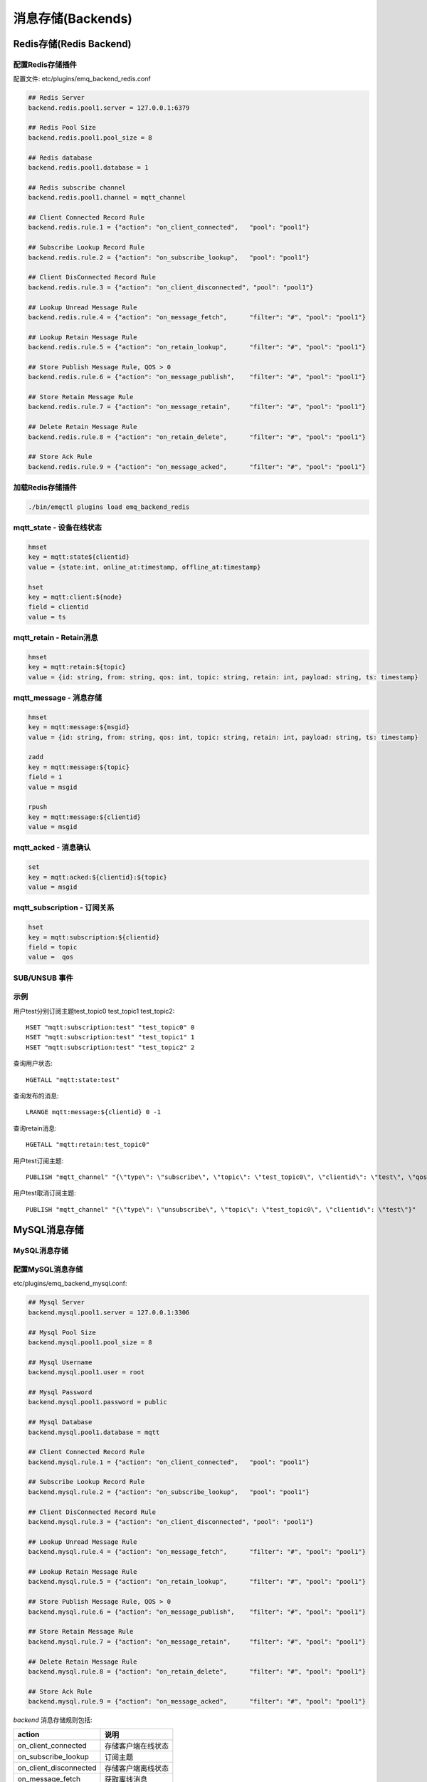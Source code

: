 
.. _backends:

==================
消息存储(Backends)
==================

.. _redis_backend:

------------------------
Redis存储(Redis Backend)
------------------------

配置Redis存储插件
-----------------

配置文件: etc/plugins/emq_backend_redis.conf

.. code-block:: properties

    ## Redis Server
    backend.redis.pool1.server = 127.0.0.1:6379

    ## Redis Pool Size 
    backend.redis.pool1.pool_size = 8

    ## Redis database 
    backend.redis.pool1.database = 1

    ## Redis subscribe channel
    backend.redis.pool1.channel = mqtt_channel

    ## Client Connected Record Rule
    backend.redis.rule.1 = {"action": "on_client_connected",   "pool": "pool1"}

    ## Subscribe Lookup Record Rule
    backend.redis.rule.2 = {"action": "on_subscribe_lookup",   "pool": "pool1"}

    ## Client DisConnected Record Rule
    backend.redis.rule.3 = {"action": "on_client_disconnected", "pool": "pool1"}

    ## Lookup Unread Message Rule
    backend.redis.rule.4 = {"action": "on_message_fetch",      "filter": "#", "pool": "pool1"}

    ## Lookup Retain Message Rule
    backend.redis.rule.5 = {"action": "on_retain_lookup",      "filter": "#", "pool": "pool1"}

    ## Store Publish Message Rule, QOS > 0
    backend.redis.rule.6 = {"action": "on_message_publish",    "filter": "#", "pool": "pool1"}

    ## Store Retain Message Rule
    backend.redis.rule.7 = {"action": "on_message_retain",     "filter": "#", "pool": "pool1"}

    ## Delete Retain Message Rule
    backend.redis.rule.8 = {"action": "on_retain_delete",      "filter": "#", "pool": "pool1"}

    ## Store Ack Rule
    backend.redis.rule.9 = {"action": "on_message_acked",      "filter": "#", "pool": "pool1"}

加载Redis存储插件
-----------------

.. code-block::

    ./bin/emqctl plugins load emq_backend_redis

mqtt_state - 设备在线状态
-------------------------

.. code-block::

    hmset
    key = mqtt:state${clientid} 
    value = {state:int, online_at:timestamp, offline_at:timestamp}

    hset
    key = mqtt:client:${node}
    field = clientid
    value = ts

mqtt_retain - Retain消息
------------------------

.. code-block::

    hmset
    key = mqtt:retain:${topic}
    value = {id: string, from: string, qos: int, topic: string, retain: int, payload: string, ts: timestamp}

mqtt_message - 消息存储
-----------------------

.. code-block::

    hmset
    key = mqtt:message:${msgid}
    value = {id: string, from: string, qos: int, topic: string, retain: int, payload: string, ts: timestamp}

    zadd
    key = mqtt:message:${topic}
    field = 1
    value = msgid

    rpush
    key = mqtt:message:${clientid}
    value = msgid

mqtt_acked - 消息确认
---------------------

.. code-block::

    set
    key = mqtt:acked:${clientid}:${topic}
    value = msgid

mqtt_subscription - 订阅关系
----------------------------

.. code-block::

    hset
    key = mqtt:subscription:${clientid}
    field = topic
    value =  qos

SUB/UNSUB 事件
--------------

.. code-block::
    PUBLISH
    channel = "mqtt_channel"
    message = {type: string , topic: string, clientid: string, qos: int} 
    \*type: [subscribe/unsubscribe]

示例
----

用户test分别订阅主题test_topic0 test_topic1 test_topic2::

    HSET "mqtt:subscription:test" "test_topic0" 0
    HSET "mqtt:subscription:test" "test_topic1" 1
    HSET "mqtt:subscription:test" "test_topic2" 2

查询用户状态::

    HGETALL "mqtt:state:test"

查询发布的消息::

    LRANGE mqtt:message:${clientid} 0 -1

查询retain消息::

    HGETALL "mqtt:retain:test_topic0"

用户test订阅主题::

    PUBLISH "mqtt_channel" "{\"type\": \"subscribe\", \"topic\": \"test_topic0\", \"clientid\": \"test\", \"qos\": \"0\"}"

用户test取消订阅主题::

    PUBLISH "mqtt_channel" "{\"type\": \"unsubscribe\", \"topic\": \"test_topic0\", \"clientid\": \"test\"}"

.. _mysql_backend:

-------------
MySQL消息存储
-------------

MySQL消息存储
-------------

配置MySQL消息存储
----------------

etc/plugins/emq_backend_mysql.conf:

.. code-block:: properties

    ## Mysql Server
    backend.mysql.pool1.server = 127.0.0.1:3306

    ## Mysql Pool Size
    backend.mysql.pool1.pool_size = 8

    ## Mysql Username
    backend.mysql.pool1.user = root

    ## Mysql Password
    backend.mysql.pool1.password = public

    ## Mysql Database
    backend.mysql.pool1.database = mqtt

    ## Client Connected Record Rule
    backend.mysql.rule.1 = {"action": "on_client_connected",   "pool": "pool1"}

    ## Subscribe Lookup Record Rule
    backend.mysql.rule.2 = {"action": "on_subscribe_lookup",   "pool": "pool1"}

    ## Client DisConnected Record Rule
    backend.mysql.rule.3 = {"action": "on_client_disconnected", "pool": "pool1"}

    ## Lookup Unread Message Rule
    backend.mysql.rule.4 = {"action": "on_message_fetch",      "filter": "#", "pool": "pool1"}

    ## Lookup Retain Message Rule
    backend.mysql.rule.5 = {"action": "on_retain_lookup",      "filter": "#", "pool": "pool1"}

    ## Store Publish Message Rule, QOS > 0
    backend.mysql.rule.6 = {"action": "on_message_publish",    "filter": "#", "pool": "pool1"}

    ## Store Retain Message Rule
    backend.mysql.rule.7 = {"action": "on_message_retain",     "filter": "#", "pool": "pool1"}

    ## Delete Retain Message Rule
    backend.mysql.rule.8 = {"action": "on_retain_delete",      "filter": "#", "pool": "pool1"}

    ## Store Ack Rule
    backend.mysql.rule.9 = {"action": "on_message_acked",      "filter": "#", "pool": "pool1"}

*backend* 消息存储规则包括:

+------------------------+----------------------------------+
| action                 | 说明                             |
+========================+==================================+
| on_client_connected    | 存储客户端在线状态               |
+------------------------+----------------------------------+
| on_subscribe_lookup    | 订阅主题                         |
+------------------------+----------------------------------+
| on_client_disconnected | 存储客户端离线状态               |
+------------------------+----------------------------------+
| on_message_fetch       | 获取离线消息                     |
+------------------------+----------------------------------+
| on_retain_lookup       | 获取retain消息                   |
+------------------------+----------------------------------+
| on_message_publish     | 存储发布消息                     |
+------------------------+----------------------------------+
| on_message_retain      | 存储retain消息                   |
+------------------------+----------------------------------+
| on_retain_delete       | 删除retain消息                   |
+------------------------+----------------------------------+
| on_message_acked       | 存储ACK消息                      |
+------------------------+----------------------------------+

MySQL数据库
----------

.. code-block:: sql

    create database mqtt;

导入MySQL表结构
--------------

.. code-block:: bash

    mysql -u root -p mqtt < etc/sql/emq_backend_mysql.sql

.. NOTE:: 数据库名称可自定义

MySQL 用户状态表(State Table)
---------------------------------

.. code-block:: sql

    DROP TABLE IF EXISTS `mqtt_state`;
    CREATE TABLE `mqtt_state` (
      `id` int(11) unsigned NOT NULL AUTO_INCREMENT,
      `clientid` varchar(64) DEFAULT NULL,
      `state` varchar(3) DEFAULT NULL,
      `node` varchar(100) DEFAULT NULL,
      `online_at` datetime DEFAULT NULL,
      `offline_at` datetime DEFAULT NULL,
      `created` timestamp NULL DEFAULT CURRENT_TIMESTAMP,
      PRIMARY KEY (`id`),
      KEY `mqtt_state_idx` (`clientid`),
      UNIQUE KEY `mqtt_state_key` (`clientid`)
    ) ENGINE=InnoDB DEFAULT CHARSET=utf8;

MySQL 用户订阅主题表(Subscription Table)
-------------------------------------------

.. code-block:: sql

    DROP TABLE IF EXISTS `mqtt_subscription`;
    CREATE TABLE `mqtt_subscription` (
      `id` int(11) unsigned NOT NULL AUTO_INCREMENT,
      `clientid` varchar(64) DEFAULT NULL,
      `topic` varchar(256) DEFAULT NULL,
      `qos` int(3) DEFAULT NULL,
      `created` timestamp NULL DEFAULT CURRENT_TIMESTAMP,
      PRIMARY KEY (`id`),
      KEY `mqtt_subscription_idx` (`clientid`,`topic`(255),`qos`),
      UNIQUE KEY `mqtt_subscription_key` (`clientid`,`topic`)
    ) ENGINE=InnoDB DEFAULT CHARSET=utf8;

MySQL 发布消息表(Message Table)
-----------------------------------

.. code-block:: sql
    
    DROP TABLE IF EXISTS `mqtt_message`;
    CREATE TABLE `mqtt_message` (
      `id` int(11) unsigned NOT NULL AUTO_INCREMENT,
      `msgid` varchar(100) DEFAULT NULL,
      `topic` varchar(1024) NOT NULL,
      `sender` varchar(1024) DEFAULT NULL,
      `node` varchar(60) DEFAULT NULL,
      `qos` int(11) NOT NULL DEFAULT '0',
      `retain` tinyint(2) DEFAULT NULL,
      `payload` blob,
      `arrived` datetime NOT NULL,
      PRIMARY KEY (`id`)
    ) ENGINE=InnoDB DEFAULT CHARSET=utf8;

MySQL 保留消息表(Retain Message Table)
------------------------------------------

.. code-block:: sql
    
    DROP TABLE IF EXISTS `mqtt_retain`;
    CREATE TABLE `mqtt_retain` (
      `id` int(11) unsigned NOT NULL AUTO_INCREMENT,
      `topic` varchar(200) DEFAULT NULL,
      `msgid` varchar(60) DEFAULT NULL,
      `sender` varchar(100) DEFAULT NULL,
      `node` varchar(100) DEFAULT NULL,
      `qos` int(2) DEFAULT NULL,
      `payload` blob,
      `arrived` timestamp NOT NULL DEFAULT CURRENT_TIMESTAMP,
      PRIMARY KEY (`id`),
      UNIQUE KEY `mqtt_retain_key` (`topic`)
    ) ENGINE=InnoDB DEFAULT CHARSET=utf8;

MySQL 接收消息ack表(Message Acked Table)
--------------------------------------------

.. code-block:: sql
    
    DROP TABLE IF EXISTS `mqtt_acked`;
    CREATE TABLE `mqtt_acked` (
      `id` int(11) unsigned NOT NULL AUTO_INCREMENT,
      `clientid` varchar(200) DEFAULT NULL,
      `topic` varchar(200) DEFAULT NULL,
      `mid` int(200) DEFAULT NULL,
      `created` timestamp NULL DEFAULT NULL,
      PRIMARY KEY (`id`),
      UNIQUE KEY `mqtt_acked_key` (`clientid`,`topic`)
    ) ENGINE=InnoDB DEFAULT CHARSET=utf8;

示例::

    用户test分别订阅主题test_topic0 test_topic1 test_topic2
    insert into mqtt_subscription(clientid, topic, qos) values("test", "test_topic0", 0);
    insert into mqtt_subscription(clientid, topic, qos) values("test", "test_topic1", 1);
    insert into mqtt_subscription(clientid, topic, qos) values("test", "test_topic2", 2);

    查询用户状态
    select * from mqtt_state where clientid = "test";

    查询发布的消息
    select * from mqtt_message where sender = "test";

    查询retain消息
    select * from mqtt_retain where topic = "test_topic0";

启用MySQL消息存储:

.. code-block:: bash

    ./bin/emqctl plugins load emq_backend_mysql


.. _postgre_backend:

----------------------------
Postgre消息存储(Postgre Backend)
----------------------------

配置PostgreSQL消息存储
---------------------

etc/plugins/emq_backend_pgsql.conf:

.. code-block:: properties

    ## Pgsql Server
    backend.pgsql.pool1.server = 127.0.0.1:5432

    ## Pgsql Pool Size
    backend.pgsql.pool1.pool_size = 8

    ## Pgsql Username
    backend.pgsql.pool1.username = root

    ## Pgsql Password
    backend.pgsql.pool1.password = public

    ## Pgsql Database
    backend.pgsql.pool1.database = mqtt

    ## Pgsql Ssl
    backend.pgsql.pool1.ssl = false  

    ## Client Connected Record Rule
    backend.pgsql.rule.1 = {"action": "on_client_connected",   "pool": "pool1"}

    ## Subscribe Lookup Record Rule
    backend.pgsql.rule.2 = {"action": "on_subscribe_lookup",   "pool": "pool1"}

    ## Client DisConnected Record Rule
    backend.pgsql.rule.3 = {"action": "on_client_disconnected", "pool": "pool1"}

    ## Lookup Unread Message Rule
    backend.pgsql.rule.4 = {"action": "on_message_fetch",      "filter": "#", "pool": "pool1"}

    ## Lookup Retain Message Rule
    backend.pgsql.rule.5 = {"action": "on_retain_lookup",      "filter": "#", "pool": "pool1"}

    ## Store Publish Message Rule, QOS > 0
    backend.pgsql.rule.6 = {"action": "on_message_publish",    "filter": "#", "pool": "pool1"}

    ## Store Retain Message Rule
    backend.pgsql.rule.7 = {"action": "on_message_retain",     "filter": "#", "pool": "pool1"}

    ## Delete Retain Message Rule
    backend.pgsql.rule.8 = {"action": "on_retain_delete",      "filter": "#", "pool": "pool1"}

    ## Store Ack Rule
    backend.pgsql.rule.9 = {"action": "on_message_acked",      "filter": "#", "pool": "pool1"}


*backend* 消息存储规则包括:

+------------------------+----------------------------------+
| action                 | 说明                             |
+========================+==================================+
| on_client_connected    | 存储客户端在线状态               |
+------------------------+----------------------------------+
| on_subscribe_lookup    | 订阅主题                         |
+------------------------+----------------------------------+
| on_client_disconnected | 存储客户端离线状态               |
+------------------------+----------------------------------+
| on_message_fetch       | 获取离线消息                     |
+------------------------+----------------------------------+
| on_retain_lookup       | 获取retain消息                   |
+------------------------+----------------------------------+
| on_message_publish     | 存储发布消息                     |
+------------------------+----------------------------------+
| on_message_retain      | 存储retain消息                   |
+------------------------+----------------------------------+
| on_retain_delete       | 删除retain消息                   |
+------------------------+----------------------------------+
| on_message_acked       | 存储ACK消息                      |
+------------------------+----------------------------------+

PostgreSQL数据库
---------------

.. code-block:: bash

    createdb mqtt -E UTF8 -e

导入PostgreSQL表结构
-------------------

.. code-block:: sql

   \i etc/sql/emq_backend_pgsql.sql

.. NOTE:: 数据库名称可自定义

PostgreSQL 用户状态表(State Table)
--------------------------------------

.. code-block:: sql

    CREATE TABLE mqtt_state(
      id SERIAL primary key,
      clientid character varying(100),
      state integer,
      node character varying(100),
      online_at timestamp ,
      offline_at timestamp,
      created timestamp without time zone,
      UNIQUE (clientid)
    );  

PostgreSQL 用户订阅主题表(Subscription Table)
------------------------------------------------

.. code-block:: sql
    
    CREATE TABLE mqtt_subscription(
      id SERIAL primary key,
      clientid character varying(100),
      topic character varying(200),
      qos integer,
      created timestamp without time zone,
      UNIQUE (clientid, topic)
    );

PostgreSQL 发布消息表(Message Table)
----------------------------------------

.. code-block:: sql
    
    CREATE TABLE mqtt_message (
      id SERIAL primary key,
      msgid character varying(60),
      sender character varying(100),
      topic character varying(200),
      qos integer,
      retain integer,
      payload text,
      arrived timestamp without time zone
    );


PostgreSQL 保留消息表(Retain Message Table)
-----------------------------------------------

.. code-block:: sql
    
    CREATE TABLE mqtt_retain(
      id SERIAL primary key,
      topic character varying(200),
      msgid character varying(60),
      sender character varying(100),
      qos integer,
      payload text,
      arrived timestamp without time zone,
      UNIQUE (topic)
    );

PostgreSQL 接收消息ack表(Message Acked Table)
-------------------------------------------------

.. code-block:: sql
    
    CREATE TABLE mqtt_acked (
      id SERIAL primary key,
      clientid character varying(100),
      topic character varying(100),
      mid integer,
      created timestamp without time zone,
      UNIQUE (clientid, topic)
    );

示例::

    用户test分别订阅主题test_topic0 test_topic1 test_topic2
    insert into mqtt_subscription(clientid, topic, qos) values("test", "test_topic0", 0);
    insert into mqtt_subscription(clientid, topic, qos) values("test", "test_topic1", 1);
    insert into mqtt_subscription(clientid, topic, qos) values("test", "test_topic2", 2);

    查询用户状态
    select * from mqtt_state where clientid = "test";

    查询发布的消息
    select * from mqtt_message where sender = "test";

    查询retain消息
    select * from mqtt_retain where topic = "test_topic0";

启用PostgreSQL消息存储:

.. code-block:: bash

    ./bin/emqctl plugins load emq_backend_pgsql


.. _mongodb_backend:

----------------------------
MongoDB存储(MongoDB Backend)
----------------------------

配置MongoDB消息存储
-----------------------

etc/plugins/emq_backend_mongo.conf:

.. code-block:: properties

    ## MongoDB Server
    backend.mongo.pool1.server = 127.0.0.1:27017

    ## MongoDB Pool Size
    backend.mongo.pool1.pool_size = 8

    ## MongoDB Database
    backend.mongo.pool1.database = mqtt

    ## Client Connected Record Rule
    backend.mongo.rule.1 = {"action": "on_client_connected",   "pool": "pool1"}

    ## Subscribe Lookup Record Rule
    backend.mongo.rule.2 = {"action": "on_subscribe_lookup",   "pool": "pool1"}

    ## Client DisConnected Record Rule
    backend.mongo.rule.3 = {"action": "on_client_disconnected", "pool": "pool1"}

    ## Lookup Unread Message Rule
    backend.mongo.rule.2 = {"action": "on_message_fetch",      "filter": "#", "pool": "pool1"}

    ## Lookup Retain Message Rule
    backend.mongo.rule.3 = {"action": "on_retain_lookup",      "filter": "#", "pool": "pool1"}

    ## Store Publish Message Rule, QOS > 0
    backend.mongo.rule.4 = {"action": "on_message_publish",    "filter": "#", "pool": "pool1"}

    ## Store Retain Message Rule
    backend.mongo.rule.5 = {"action": "on_message_retain",     "filter": "#", "pool": "pool1"}

    ## Delete Retain Message Rule
    backend.mongo.rule.6 = {"action": "on_retain_delete",      "filter": "#", "pool": "pool1"}

    ## Store Ack Rule
    backend.mongo.rule.7 = {"action": "on_message_acked",      "filter": "#", "pool": "pool1"}

*backend* 消息存储规则包括:

+------------------------+----------------------------------+
| action                 | 说明                             |
+========================+==================================+
| on_client_connected    | 存储客户端在线状态               |
+------------------------+----------------------------------+
| on_subscribe_lookup    | 订阅主题                         |
+------------------------+----------------------------------+
| on_client_disconnected | 存储客户端离线状态               |
+------------------------+----------------------------------+
| on_message_fetch       | 获取离线消息                     |
+------------------------+----------------------------------+
| on_retain_lookup       | 获取retain消息                   |
+------------------------+----------------------------------+
| on_message_publish     | 存储发布消息                     |
+------------------------+----------------------------------+
| on_message_retain      | 存储retain消息                   |
+------------------------+----------------------------------+
| on_retain_delete       | 删除retain消息                   |
+------------------------+----------------------------------+
| on_message_acked       | 存储ACK消息                      |
+------------------------+----------------------------------+

MongoDB数据库
-------------

.. code-block:: mongodb

    use mqtt
    db.createCollection("mqtt_state")
    db.createCollection("mqtt_subscription")
    db.createCollection("mqtt_message")
    db.createCollection("mqtt_retain")
    db.createCollection("mqtt_acked")

    db.mqtt_state.ensureIndex({clientid:1, node:2})
    db.mqtt_subscription.ensureIndex({clientid:1})
    db.mqtt_message.ensureIndex({sender:1, topic:2})
    db.mqtt_retain.ensureIndex({topic:1})

.. NOTE:: 数据库名称可自定义

MongoDB 用户状态集合(State Collection)
---------------------------------

.. code-block:: javascript

    {
        clientid: string,
        state: 0,1, //0离线 1在线
        node: string,
        online_at: timestamp,
        offline_at: timestamp
    }

MongoDB 用户订阅主题集合(Subscription Collection)
---------------------------------

.. code-block:: javascript

    {
        clientid: string,
        topic: string,
        qos: 0,1,2
    }

MongoDB 发布消息集合(Message Collection)
---------------------------------

.. code-block:: javascript

    {
        _id: int,
        topic: string,
        msgid: string, 
        sender: string, 
        qos: 0,1,2, 
        retain: boolean (true, false),
        payload: string,
        arrived: timestamp
    }

MongoDB 保留消息集合(Retain Message Collection)
---------------------------------

.. code-block:: javascript

    {
        topic: string,
        msgid: string, 
        sender: string, 
        qos: 0,1,2, 
        payload: string,
        arrived: timestamp
    }

MongoDB 接收消息ack集合(Message Acked Collection)
---------------------------------

.. code-block:: javascript

    {
        clientid: string, 
        topic: string, 
        mongo_id: int
    }

示例::

    用户test分别订阅主题test_topic0 test_topic1 test_topic2
    db.mqtt_subscription.insert({clientid: "test", topic: "test_topic0", qos: 0})
    db.mqtt_subscription.insert({clientid: "test", topic: "test_topic1", qos: 1})
    db.mqtt_subscription.insert({clientid: "test", topic: "test_topic2", qos: 2})

    查询用户状态
    db.mqtt_state.findOne({clientid: "test"})

    查询发布的消息
    db.mqtt_message.find({sender: "test"})

    查询retain消息
    db.mqtt_retain.findOne({topic: "test_topic0"})

启用MongoDB消息存储:

.. code-block:: bash

    ./bin/emqctl plugins load emq_backend_mongo

